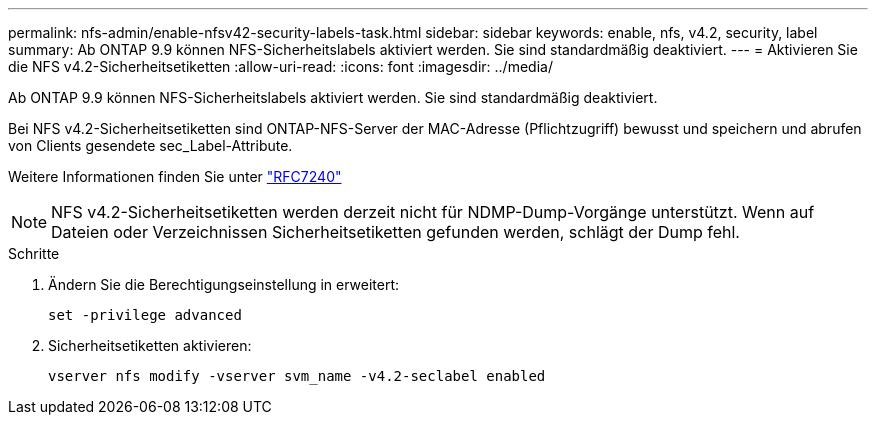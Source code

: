 ---
permalink: nfs-admin/enable-nfsv42-security-labels-task.html 
sidebar: sidebar 
keywords: enable, nfs, v4.2, security, label 
summary: Ab ONTAP 9.9 können NFS-Sicherheitslabels aktiviert werden. Sie sind standardmäßig deaktiviert. 
---
= Aktivieren Sie die NFS v4.2-Sicherheitsetiketten
:allow-uri-read: 
:icons: font
:imagesdir: ../media/


[role="lead"]
Ab ONTAP 9.9 können NFS-Sicherheitslabels aktiviert werden. Sie sind standardmäßig deaktiviert.

Bei NFS v4.2-Sicherheitsetiketten sind ONTAP-NFS-Server der MAC-Adresse (Pflichtzugriff) bewusst und speichern und abrufen von Clients gesendete sec_Label-Attribute.

Weitere Informationen finden Sie unter https://tools.ietf.org/html/rfc7204["RFC7240"]

[NOTE]
====
NFS v4.2-Sicherheitsetiketten werden derzeit nicht für NDMP-Dump-Vorgänge unterstützt. Wenn auf Dateien oder Verzeichnissen Sicherheitsetiketten gefunden werden, schlägt der Dump fehl.

====
.Schritte
. Ändern Sie die Berechtigungseinstellung in erweitert:
+
``set -privilege advanced``

. Sicherheitsetiketten aktivieren:
+
``vserver nfs modify -vserver svm_name -v4.2-seclabel enabled``


